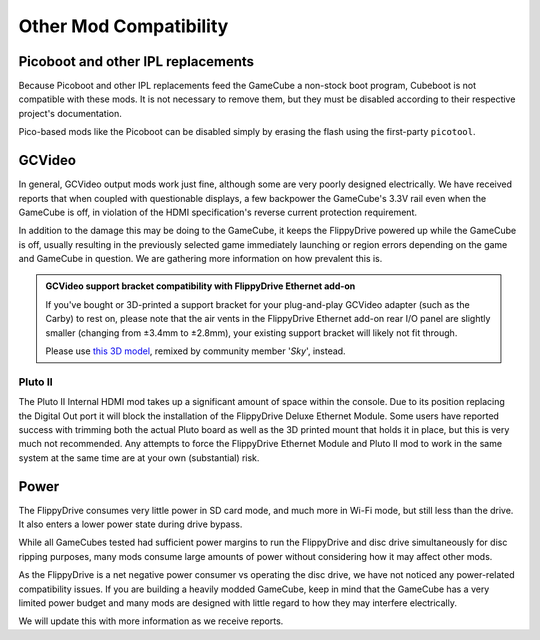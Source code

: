Other Mod Compatibility
***********************

Picoboot and other IPL replacements
```````````````````````````````````

Because Picoboot and other IPL replacements feed the GameCube a non-stock boot program, Cubeboot is not compatible with these mods. It is not necessary to remove them, but they must be disabled according to their respective project's documentation.

Pico-based mods like the Picoboot can be disabled simply by erasing the flash using the first-party ``picotool``.

GCVideo
```````

In general, GCVideo output mods work just fine, although some are very poorly designed electrically. We have received reports that when coupled with questionable displays, a few backpower the GameCube's 3.3V rail even when the GameCube is off, in violation of the HDMI specification's reverse current protection requirement.

In addition to the damage this may be doing to the GameCube, it keeps the FlippyDrive powered up while the GameCube is off, usually resulting in the previously selected game immediately launching or region errors depending on the game and GameCube in question. We are gathering more information on how prevalent this is.

.. admonition:: GCVideo support bracket compatibility with FlippyDrive Ethernet add-on
   :class: note

   If you've bought or 3D-printed a support bracket for your plug-and-play GCVideo adapter (such as the Carby) to rest on, please note that the air vents in the FlippyDrive Ethernet add-on rear I/O panel are slightly smaller (changing from ±3.4mm to ±2.8mm), your existing support bracket will likely not fit through.

   Please use `this 3D model <https://www.printables.com/model/1415696-gamecube-gcvideo-support-braces-flippydrive-deluxe/>`_, remixed by community member '*Sky*', instead.


Pluto II
=====
The Pluto II Internal HDMI mod takes up a significant amount of space within the console. Due to its position replacing the Digital Out port it will block the installation of the FlippyDrive Deluxe Ethernet Module. Some users have reported success with trimming both the actual Pluto board as well as the 3D printed mount that holds it in place, but this is very much not recommended. Any attempts to force the FlippyDrive Ethernet Module and Pluto II mod to work in the same system at the same time are at your own (substantial) risk.

Power
`````

The FlippyDrive consumes very little power in SD card mode, and much more in Wi-Fi mode, but still less than the drive. It also enters a lower power state during drive bypass.

While all GameCubes tested had sufficient power margins to run the FlippyDrive and disc drive simultaneously for disc ripping purposes, many mods consume large amounts of power without considering how it may affect other mods.

As the FlippyDrive is a net negative power consumer vs operating the disc drive, we have not noticed any power-related compatibility issues. If you are building a heavily modded GameCube, keep in mind that the GameCube has a very limited power budget and many mods are designed with little regard to how they may interfere electrically.

We will update this with more information as we receive reports.

